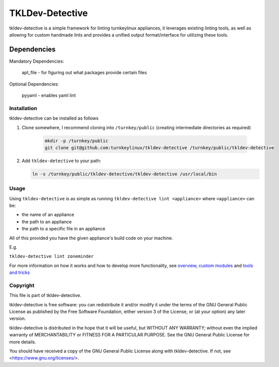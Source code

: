 TKLDev-Detective
================

tkldev-detective is a simple framework for linting turnkeylinux appliances, it
leverages existing linting tools, as well as allowing for custom handmade lints
and provides a unified output format/interface for utilizing these tools.

Dependencies
~~~~~~~~~~~~

Mandatory Dependencies:

    apt_file - for figuring out what packages provide certain files

Optional Dependencies:

    pyyaml - enables yaml lint

Installation
------------

tkldev-detective can be installed as follows

1. Clone somewhere, I recommend cloning into ``/turnkey/public`` (creating
   intermediate directories as required)

    .. code-block:: bash

        mkdir -p /turnkey/public
        git clone git@github.com:turnkeylinux/tkldev-detective /turnkey/public/tkldev-detective

2. Add ``tkldev-detective`` to your path:

   .. code-block:: bash

        ln -s /turnkey/public/tkldev-detective/tkldev-detective /usr/local/bin

Usage
-----

Using ``tkldev-detective`` is as simple as running
``tkldev-detective lint <appliance>`` where ``<appliance>`` can be:

- the name of an appliance
- the path to an appliance
- the path to a specific file in an appliance

All of this provided you have the given appliance's build code on your machine.

E.g.

``tkldev-detective lint zoneminder``

For more information on how it works and how to develop more functionality, see
`overview`_, `custom modules`_ and `tools and tricks`_

Copyright
---------

This file is part of tkldev-detective.

tkldev-detective is free software: you can redistribute it and/or modify it under the terms of the GNU General Public License as published by the Free Software Foundation, either version 3 of the License, or (at your option) any later version.

tkldev-detective is distributed in the hope that it will be useful, but WITHOUT ANY WARRANTY; without even the implied warranty of MERCHANTABILITY or FITNESS FOR A PARTICULAR PURPOSE. See the GNU General Public License for more details.

You should have received a copy of the GNU General Public License along with tkldev-detective. If not, see <https://www.gnu.org/licenses/>.

.. _overview: ./docs/overview.rst
.. _custom modules: ./docs/custom_modules.rst
.. _tools and tricks: ./docs/tools_and_tricks.rst
